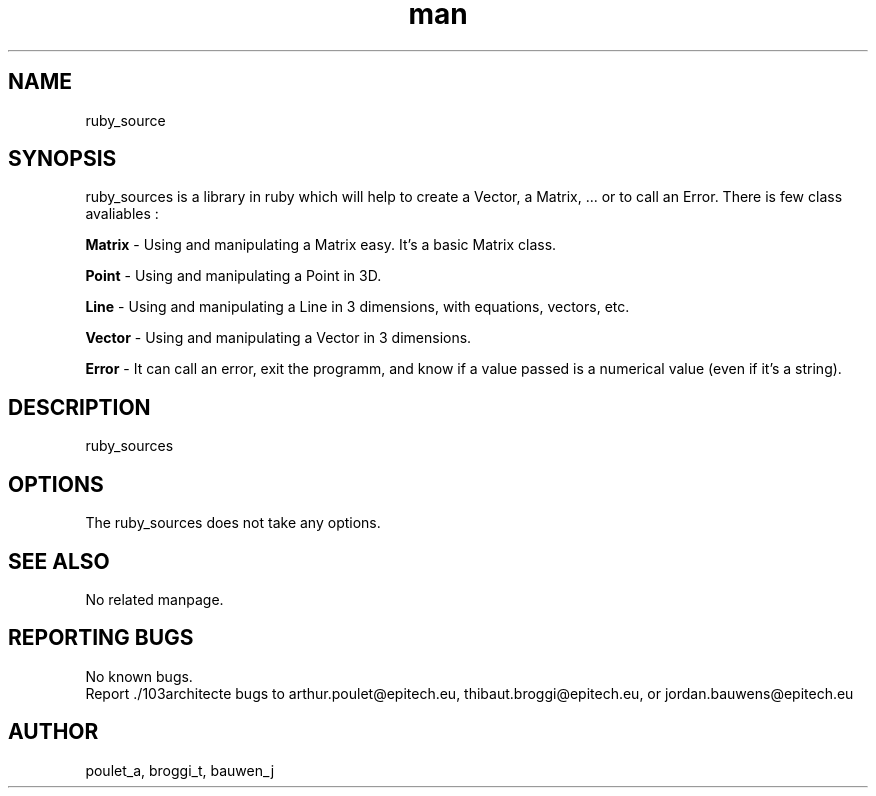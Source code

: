 .\" Manpage for ruby_sources.
.\" Contact poulet_a@epitech.eu and broggi_t@epitech.eu .in to correct errors or typos.
.TH man 1 " 2013" "1.5" "ruby_sources man page"
.SH NAME
ruby_source
.SH SYNOPSIS
ruby_sources is a library in ruby which will help to create a Vector, a Matrix, ... or to call an Error. There is few class avaliables :
.P
\fBMatrix \fR- Using and manipulating a Matrix easy. It's a basic Matrix class.
.P
\fBPoint \fR- Using and manipulating a Point in 3D.
.P
\fBLine \fR- Using and manipulating a Line in 3 dimensions, with equations, vectors, etc.
.P
\fBVector \fR- Using and manipulating a Vector in 3 dimensions.
.P
\fBError \fR- It can call an error, exit the programm, and know if a value passed is a numerical value (even if it's a string).
.P
.SH DESCRIPTION
ruby_sources
.SH OPTIONS
The ruby_sources does not take any options.
.SH SEE ALSO
No related manpage.
.SH REPORTING BUGS
No known bugs.
.br
Report ./103architecte bugs to arthur.poulet@epitech.eu, thibaut.broggi@epitech.eu, or jordan.bauwens@epitech.eu
.SH AUTHOR
poulet_a, broggi_t, bauwen_j

